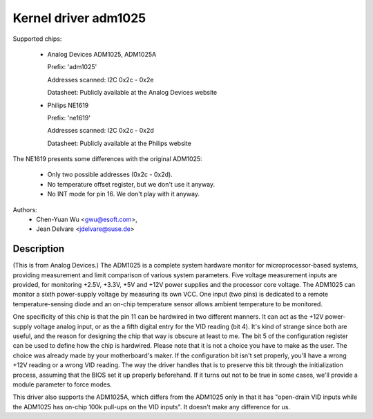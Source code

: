 Kernel driver adm1025
=====================

Supported chips:

  * Analog Devices ADM1025, ADM1025A

    Prefix: 'adm1025'

    Addresses scanned: I2C 0x2c - 0x2e

    Datasheet: Publicly available at the Analog Devices website

  * Philips NE1619

    Prefix: 'ne1619'

    Addresses scanned: I2C 0x2c - 0x2d

    Datasheet: Publicly available at the Philips website

The NE1619 presents some differences with the original ADM1025:

  * Only two possible addresses (0x2c - 0x2d).
  * No temperature offset register, but we don't use it anyway.
  * No INT mode for pin 16. We don't play with it anyway.

Authors:
	- Chen-Yuan Wu <gwu@esoft.com>,
	- Jean Delvare <jdelvare@suse.de>

Description
-----------

(This is from Analog Devices.) The ADM1025 is a complete system hardware
monitor for microprocessor-based systems, providing measurement and limit
comparison of various system parameters. Five voltage measurement inputs
are provided, for monitoring +2.5V, +3.3V, +5V and +12V power supplies and
the processor core voltage. The ADM1025 can monitor a sixth power-supply
voltage by measuring its own VCC. One input (two pins) is dedicated to a
remote temperature-sensing diode and an on-chip temperature sensor allows
ambient temperature to be monitored.

One specificity of this chip is that the pin 11 can be hardwired in two
different manners. It can act as the +12V power-supply voltage analog
input, or as the a fifth digital entry for the VID reading (bit 4). It's
kind of strange since both are useful, and the reason for designing the
chip that way is obscure at least to me. The bit 5 of the configuration
register can be used to define how the chip is hardwired. Please note that
it is not a choice you have to make as the user. The choice was already
made by your motherboard's maker. If the configuration bit isn't set
properly, you'll have a wrong +12V reading or a wrong VID reading. The way
the driver handles that is to preserve this bit through the initialization
process, assuming that the BIOS set it up properly beforehand. If it turns
out not to be true in some cases, we'll provide a module parameter to force
modes.

This driver also supports the ADM1025A, which differs from the ADM1025
only in that it has "open-drain VID inputs while the ADM1025 has on-chip
100k pull-ups on the VID inputs". It doesn't make any difference for us.
